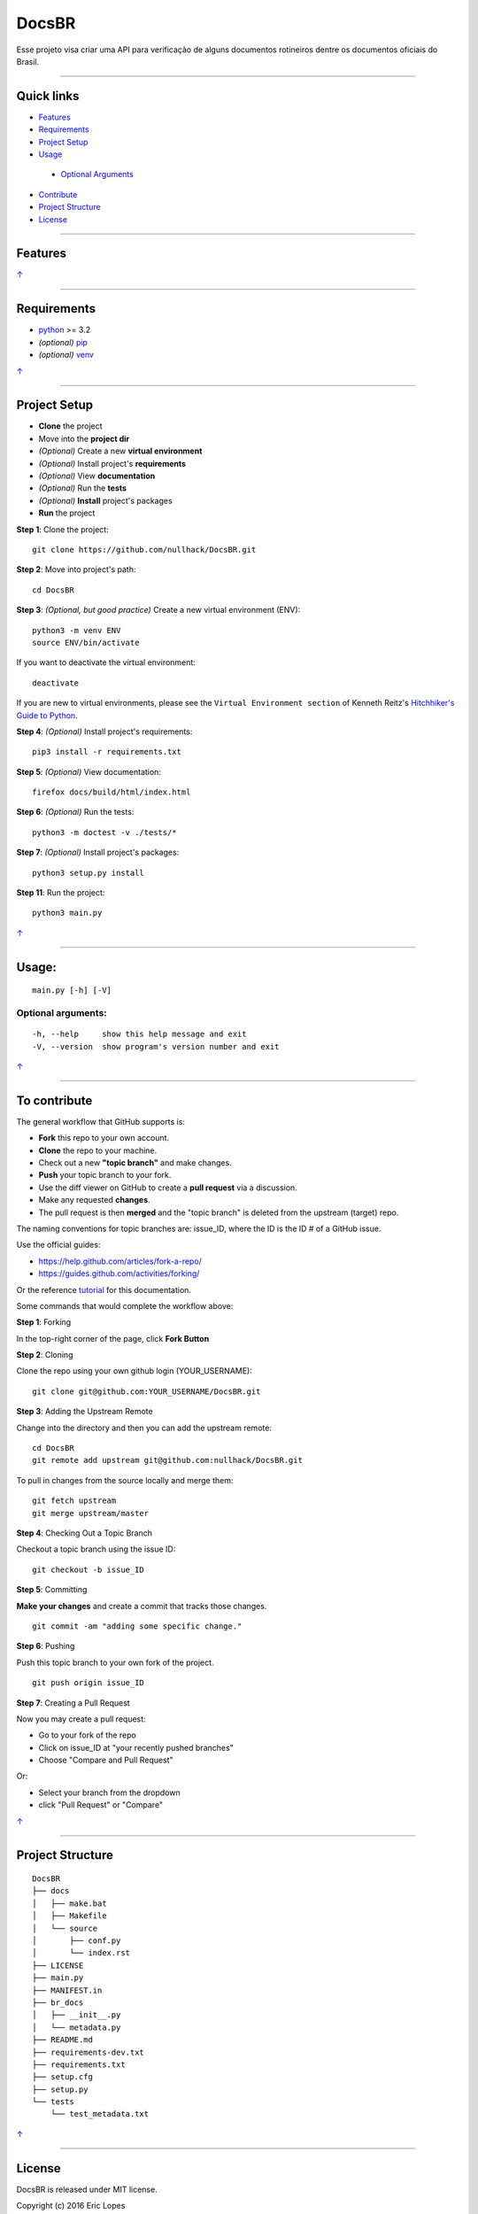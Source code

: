 DocsBR
======

Esse projeto visa criar uma API para verificação de alguns documentos
rotineiros dentre os documentos oficiais do Brasil.

--------------

Quick links
-----------

-  `Features <#features>`__
-  `Requirements <#requirements>`__
-  `Project Setup <#project-setup>`__
-  `Usage <#usage>`__
  -  `Optional Arguments <#optional-arguments>`__
-  `Contribute <#to-contribute>`__
-  `Project Structure <#project-structure>`__
-  `License <#license>`__

--------------

Features
--------

`↑ <#quick-links>`__

--------------

Requirements
------------

-  `python <https://www.python.org/download/releases/3.0/>`__ >= 3.2
-  *(optional)* `pip <https://pypi.python.org/pypi/pip/>`__
-  *(optional)* `venv <https://docs.python.org/3/library/venv.html>`__

`↑ <#quick-links>`__

--------------

Project Setup
-------------

-  **Clone** the project
-  Move into the **project dir**
-  *(Optional)* Create a new **virtual environment**
-  *(Optional)* Install project's **requirements**
-  *(Optional)* View **documentation**
-  *(Optional)* Run the **tests**
-  *(Optional)* **Install** project's packages
-  **Run** the project

**Step 1**: Clone the project:

::

    git clone https://github.com/nullhack/DocsBR.git

**Step 2**: Move into project's path:

::

    cd DocsBR

**Step 3**: *(Optional, but good practice)* Create a new virtual
environment (ENV):

::

    python3 -m venv ENV
    source ENV/bin/activate

If you want to deactivate the virtual environment:

::

    deactivate

If you are new to virtual environments, please see the
``Virtual Environment section`` of Kenneth Reitz's `Hitchhiker's Guide
to Python <http://docs.python-guide.org/en/latest/>`__.

**Step 4**: *(Optional)* Install project's requirements:

::

    pip3 install -r requirements.txt

**Step 5**: *(Optional)* View documentation:

::

    firefox docs/build/html/index.html

**Step 6**: *(Optional)* Run the tests:

::

    python3 -m doctest -v ./tests/*

**Step 7**: *(Optional)* Install project's packages:

::

    python3 setup.py install

**Step 11**: Run the project:

::

    python3 main.py

`↑ <#quick-links>`__

--------------

Usage:
------

::

    main.py [-h] [-V]

Optional arguments:
~~~~~~~~~~~~~~~~~~~

::

    -h, --help     show this help message and exit
    -V, --version  show program's version number and exit

`↑ <#quick-links>`__

--------------

To contribute
-------------

The general workflow that GitHub supports is:

-  **Fork** this repo to your own account.
-  **Clone** the repo to your machine.
-  Check out a new **"topic branch"** and make changes.
-  **Push** your topic branch to your fork.
-  Use the diff viewer on GitHub to create a **pull request** via a
   discussion.
-  Make any requested **changes**.
-  The pull request is then **merged** and the "topic branch" is deleted
   from the upstream (target) repo.

The naming conventions for topic branches are: issue\_ID, where the ID
is the ID # of a GitHub issue.

Use the official guides:

-  https://help.github.com/articles/fork-a-repo/
-  https://guides.github.com/activities/forking/

Or the reference
`tutorial <https://code.tutsplus.com/tutorials/how-to-collaborate-on-github--net-34267>`__
for this documentation.

Some commands that would complete the workflow above:

**Step 1**: Forking

In the top-right corner of the page, click **Fork Button**

**Step 2**: Cloning

Clone the repo using your own github login (YOUR\_USERNAME):

::

    git clone git@github.com:YOUR_USERNAME/DocsBR.git

**Step 3**: Adding the Upstream Remote

Change into the directory and then you can add the upstream remote:

::

    cd DocsBR
    git remote add upstream git@github.com:nullhack/DocsBR.git

To pull in changes from the source locally and merge them:

::

    git fetch upstream
    git merge upstream/master

**Step 4**: Checking Out a Topic Branch

Checkout a topic branch using the issue ID:

::

    git checkout -b issue_ID

**Step 5**: Committing

**Make your changes** and create a commit that tracks those changes.

::

    git commit -am "adding some specific change."

**Step 6**: Pushing

Push this topic branch to your own fork of the project.

::

    git push origin issue_ID

**Step 7**: Creating a Pull Request

Now you may create a pull request:

-  Go to your fork of the repo
-  Click on issue\_ID at "your recently pushed branches"
-  Choose "Compare and Pull Request"

Or:

-  Select your branch from the dropdown
-  click "Pull Request" or "Compare"

`↑ <#quick-links>`__

--------------

Project Structure
-----------------

::

    DocsBR
    ├── docs
    │   ├── make.bat
    │   ├── Makefile
    │   └── source
    │       ├── conf.py
    │       └── index.rst
    ├── LICENSE
    ├── main.py
    ├── MANIFEST.in
    ├── br_docs
    │   ├── __init__.py
    │   └── metadata.py
    ├── README.md
    ├── requirements-dev.txt
    ├── requirements.txt
    ├── setup.cfg
    ├── setup.py
    └── tests
        └── test_metadata.txt

`↑ <#quick-links>`__

--------------

License
-------

DocsBR is released under MIT license.

Copyright (c) 2016 Eric Lopes

Permission is hereby granted, free of charge, to any person obtaining a
copy of this software and associated documentation files (the
"Software"), to deal in the Software without restriction, including
without limitation the rights to use, copy, modify, merge, publish,
distribute, sublicense, and/or sell copies of the Software, and to
permit persons to whom the Software is furnished to do so, subject to
the following conditions:

The above copyright notice and this permission notice shall be included
in all copies or substantial portions of the Software.

THE SOFTWARE IS PROVIDED "AS IS", WITHOUT WARRANTY OF ANY KIND, EXPRESS
OR IMPLIED, INCLUDING BUT NOT LIMITED TO THE WARRANTIES OF
MERCHANTABILITY, FITNESS FOR A PARTICULAR PURPOSE AND NONINFRINGEMENT.
IN NO EVENT SHALL THE AUTHORS OR COPYRIGHT HOLDERS BE LIABLE FOR ANY
CLAIM, DAMAGES OR OTHER LIABILITY, WHETHER IN AN ACTION OF CONTRACT,
TORT OR OTHERWISE, ARISING FROM, OUT OF OR IN CONNECTION WITH THE
SOFTWARE OR THE USE OR OTHER DEALINGS IN THE SOFTWARE.

Original license text can be found at the `LICENSE <LICENSE>`__ file.

`↑ <#quick-links>`__

--------------

